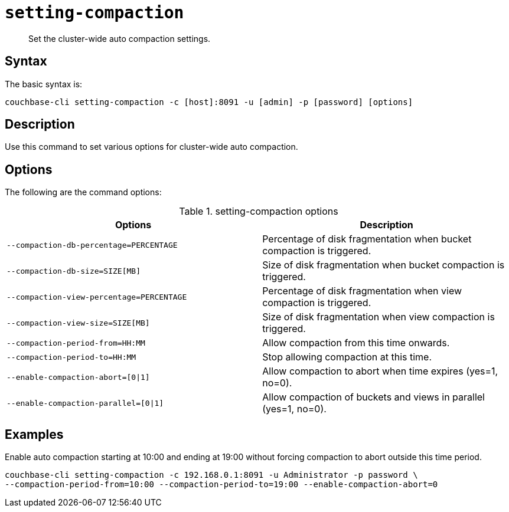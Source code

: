 [#reference_z4y_kp5_ls]
= [.cmd]`setting-compaction`

[abstract]
Set the cluster-wide auto compaction settings.

== Syntax

The basic syntax is:

----
couchbase-cli setting-compaction -c [host]:8091 -u [admin] -p [password] [options]
----

== Description

Use this command to set various options for cluster-wide auto compaction.

== Options

The following are the command options:

.setting-compaction options
[cols="51,50"]
|===
| Options | Description

| `--compaction-db-percentage=PERCENTAGE`
| Percentage of disk fragmentation when bucket compaction is triggered.

| `--compaction-db-size=SIZE[MB]`
| Size of disk fragmentation when bucket compaction is triggered.

| `--compaction-view-percentage=PERCENTAGE`
| Percentage of disk fragmentation when view compaction is triggered.

| `--compaction-view-size=SIZE[MB]`
| Size of disk fragmentation when view compaction is triggered.

| `--compaction-period-from=HH:MM`
| Allow compaction from this time onwards.

| `--compaction-period-to=HH:MM`
| Stop allowing compaction at this time.

| `--enable-compaction-abort=[0\|1]`
| Allow compaction to abort when time expires (yes=1, no=0).

| `--enable-compaction-parallel=[0\|1]`
| Allow compaction of buckets and views in parallel (yes=1, no=0).
|===

== Examples

Enable auto compaction starting at 10:00 and ending at 19:00 without forcing compaction to abort outside this time period.

----
couchbase-cli setting-compaction -c 192.168.0.1:8091 -u Administrator -p password \
--compaction-period-from=10:00 --compaction-period-to=19:00 --enable-compaction-abort=0
----
